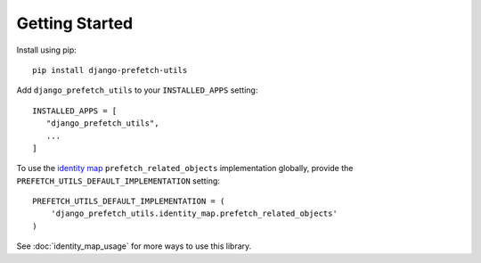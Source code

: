 ===============
Getting Started
===============

Install using pip::

   pip install django-prefetch-utils

Add ``django_prefetch_utils`` to your ``INSTALLED_APPS`` setting::

   INSTALLED_APPS = [
      "django_prefetch_utils",
      ...
   ]

To use the `identity map
<https://en.wikipedia.org/wiki/Identity_map_pattern>`_
``prefetch_related_objects`` implementation globally, provide the
``PREFETCH_UTILS_DEFAULT_IMPLEMENTATION`` setting::

   PREFETCH_UTILS_DEFAULT_IMPLEMENTATION = (
       'django_prefetch_utils.identity_map.prefetch_related_objects'
   )

See :doc:`identity_map_usage` for more ways to use this library.
